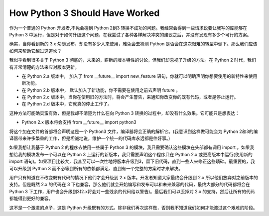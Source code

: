 How Python 3 Should Have Worked
===============================

作为一个普通的 Python 开发者,不免会碰到 Python 2到3 转换不成功的问题。我经常会得到一些请求说要让我写的库能够在 Python 3 中运行，但是对于如何升级这个问题，在我尝试了各种各样解决冲突的建议之后，并没有发现有多少个可行的方案。

确实，当你看到新的 3.x 匆匆发布，却没有多少人来使用，难免会去猜测 Python 是否会在这次艰难的转型中倒下。那么我们应该如何来帮助它越过这道坎？

我似乎看到很多关于 Python 3 彻底的，未来的，崭新的版本特性的讨论，但我们却忽视了升级的方法。在 Python 2 时代，我们有非常清楚的方法来应对版本更新。

- 在 Python 2.a 版本中， 加入了 from __future__ import new_feature 语句，你就可以明确声明你想要使用的新特性来使用新功能。

- 在 Python 2.b 版本中， 默认加入了新功能，你不需要在使用之前去声明 future 。

- 在 Python 2.c 版本中，当你在使用旧的方法时，将会产生警告，来通知你改变你的既有代码，或者是停止运行。

- 在 Python 2.d 版本中，它就真的停止工作了。

这种方法可能确实蛮有效，但是我却不清楚为什么在向 Python 3 转换的过程中，却没有什么效果。它可能只是想表达：

- Python 2.x 版本将会支持 from __future__ import python3

将这个加在文件的首部将会声明这是一个 Python3 文件，编译器将会正确的解析它。(我意识到这样做可能会为 Python 2和3的编译器带来许多繁重的工作，但是坦诚地说，维护一个统一的代码库永远都是件好事。)

如果我想让我基于 Python 2 的程序去使用一些属于 Python 3 的模块，我只需要确认这些模块在头部都有调用 import 。如果我想给我的模块发布一个可以在 Python 3 上运行的新版本，我只需要声明这个程序只在 Python 2.x 或更高版本中运行(使用新的 import 语句)。如果项目比较大，我甚至可以一次性地将版本升级到3，留下旧代码，直到一些人来修正这些琐碎。最重要的，我可以升级到 Python 3 而不必等到所有的依赖都满足、直到有一个完整的方案时才来解决。

用户只有知道在不改变既有代码的情况下他们才会升级到 2.x 版本。开发者知道大家最终会升级到 2.x 所以他们放弃对之前版本的支持。但是既然 2.x 的代码在 3 下也兼容，那么他们就会开始编写和发布可以和未来兼容的代码，最终大部分的代码都将会在 Python 3 下工作，用户也会升级到3(2.x将会对一些残余的代码给以警告)。最后我们可以丢掉对 2.x 的支持，然后让所有的代码都能得到更好的兼容。

这不是一个激进的点子，这是 Python 升级既有的方式。除非我们再次这样做，否则我不知道我们如何才能渡过这个艰难的阶段。

